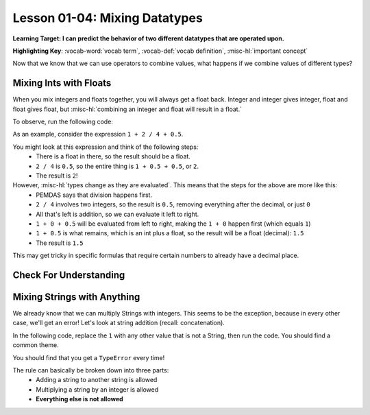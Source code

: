 .. qnum::
   :start: 1
   :prefix: ch0104-

Lesson 01-04: Mixing Datatypes
==============================

**Learning Target: I can predict the behavior of two different datatypes that are operated upon.**

**Highlighting Key**: :vocab-word:`vocab term`, :vocab-def:`vocab definition`, :misc-hl:`important concept`

Now that we know that we can use operators to combine values, what happens if we combine values of different types?

Mixing Ints with Floats
-----------------------

When you mix integers and floats together, you will always get a float back.  Integer and integer gives integer, float and float gives float, but :misc-hl:`combining an integer and float will result in a float.`

To observe, run the following code:

.. activecode:: ac_mixtype_1
	:nocodelens:
	:caption: Note that everything after the # is a comment and is not run as code

	print 1 + 1	#int + int => int
	print 1.0 + 1.0	#float + float => float
	print 1 + 1.0 	#int + float => float
	print True + 1	#boolean + int => int
	print True + 1.0 #boolean + float => float

As an example, consider the expression ``1 + 2 / 4 + 0.5``.

You might look at this expression and think of the following steps:
	- There is a float in there, so the result should be a float.
	- ``2 / 4`` is ``0.5``, so the entire thing is ``1 + 0.5 + 0.5``, or ``2``.
	- The result is ``2``!

However, :misc-hl:`types change as they are evaluated`.  This means that the steps for the above are more like this:
	- PEMDAS says that division happens first.
	- ``2 / 4`` involves two integers, so the result is ``0.5``, removing everything after the decimal, or just ``0``
	- All that's left is addition, so we can evaluate it left to right.
	- ``1 + 0 + 0.5`` will be evaluated from left to right, making the ``1 + 0`` happen first (which equals ``1``)
	- ``1 + 0.5`` is what remains, which is an int plus a float, so the result will be a float (decimal): ``1.5``
	- The result is ``1.5``

This may get tricky in specific formulas that require certain numbers to already have a decimal place.

Check For Understanding
-----------------------

.. mchoice:: cfu_mixtype_1
	:correct: c
	:answer_a: Boolean
	:answer_b: Integer
	:answer_c: Float
	:feedback_a: Remember that a boolean is True/False, which isn't in this expression.
	:feedback_b: Which is greater, Floats or Integers?
	:feedback_c: The float turns everything into an integer!

	What datatype will result from the following expression? ``4 * 2.0``

.. fillintheblank:: cfu_mixtype_2
	
	.. blank:: blank1
		:correct: 2.0
		:feedback1: ("2", "Have you considered the ending datatype?")
		:feedback2: ("16.0", "Don't forget about PEMDAS!")
		:feedback3: ("16", "Don't forget about PEMDAS!")
		:feedback4: (".*", "Try again!")

		Evaluate the following expression: ``8 / 2 ** 2.0``.  Don't forget to consider PEMDAS as well as the datatypes.

.. fillintheblank:: cfu_mixtype_3
	
	.. blank:: blank2
		:correct: 6.0
		:feedback1: ("6.5", "Remember, integer division!")
		:feedback2: ("6", "Have you considered the ending datatype?")
		:feedback3: ("1.25", "Don't forget about PEMDAS!")
		:feedback4: (".*", "Try again!")

		Evaluate the following expression: ``10 / 4 + 4.0``.  Don't forget to consider PEMDAS as well as the datatypes.

Mixing Strings with Anything
----------------------------

We already know that we can multiply Strings with integers.  This seems to be the exception, because in every other case, we'll get an error!  Let's look at string addition (recall: concatenation).

In the following code, replace the ``1`` with any other value that is not a String, then run the code.  You should find a common theme.

.. activecode:: ac_mixtype_2
	:nocodelens:

	print "hello" + 1
	#replace the second part with anything that is not a String

You should find that you get a ``TypeError`` every time!

The rule can basically be broken down into three parts:
	- Adding a string to another string is allowed
	- Multiplying a string by an integer is allowed
	- **Everything else is not allowed**